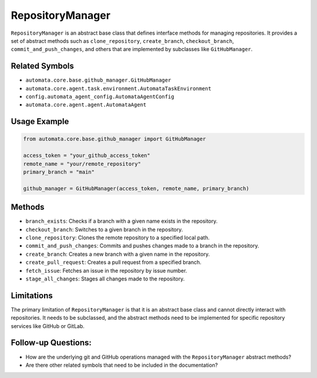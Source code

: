RepositoryManager
=================

``RepositoryManager`` is an abstract base class that defines interface
methods for managing repositories. It provides a set of abstract methods
such as ``clone_repository``, ``create_branch``, ``checkout_branch``,
``commit_and_push_changes``, and others that are implemented by
subclasses like ``GitHubManager``.

Related Symbols
---------------

-  ``automata.core.base.github_manager.GitHubManager``
-  ``automata.core.agent.task.environment.AutomataTaskEnvironment``
-  ``config.automata_agent_config.AutomataAgentConfig``
-  ``automata.core.agent.agent.AutomataAgent``

Usage Example
-------------

.. code:: python

   from automata.core.base.github_manager import GitHubManager

   access_token = "your_github_access_token"
   remote_name = "your/remote_repository"
   primary_branch = "main"

   github_manager = GitHubManager(access_token, remote_name, primary_branch)

Methods
-------

-  ``branch_exists``: Checks if a branch with a given name exists in the
   repository.
-  ``checkout_branch``: Switches to a given branch in the repository.
-  ``clone_repository``: Clones the remote repository to a specified
   local path.
-  ``commit_and_push_changes``: Commits and pushes changes made to a
   branch in the repository.
-  ``create_branch``: Creates a new branch with a given name in the
   repository.
-  ``create_pull_request``: Creates a pull request from a specified
   branch.
-  ``fetch_issue``: Fetches an issue in the repository by issue number.
-  ``stage_all_changes``: Stages all changes made to the repository.

Limitations
-----------

The primary limitation of ``RepositoryManager`` is that it is an
abstract base class and cannot directly interact with repositories. It
needs to be subclassed, and the abstract methods need to be implemented
for specific repository services like GitHub or GitLab.

Follow-up Questions:
--------------------

-  How are the underlying git and GitHub operations managed with the
   ``RepositoryManager`` abstract methods?
-  Are there other related symbols that need to be included in the
   documentation?
